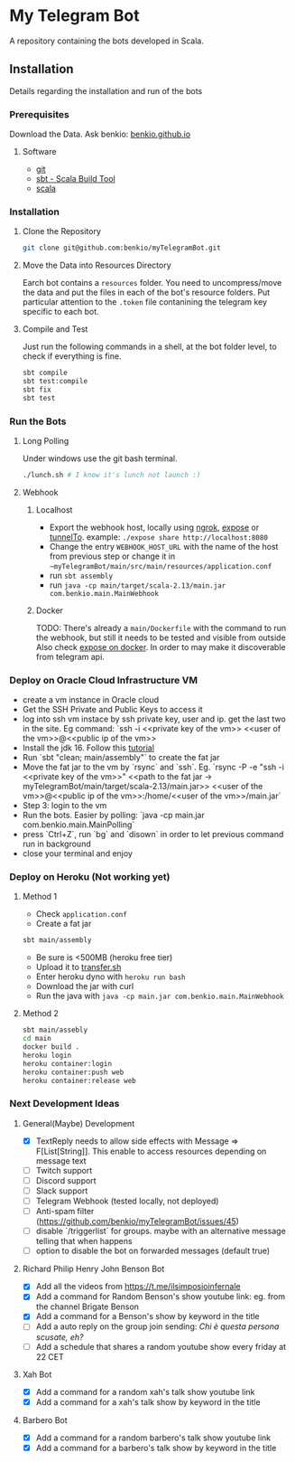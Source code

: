 * My Telegram Bot

  A repository containing the bots developed in Scala.

** Installation

   Details regarding the installation and run of the bots

*** Prerequisites

    Download the Data. Ask benkio: [[https://benkio.github.io][benkio.github.io]]

**** Software
    - [[https://git-scm.com/][git]]
    - [[https://www.scala-sbt.org/][sbt - Scala Build Tool]]
    - [[https://www.scala-lang.org/][scala]]

*** Installation

**** Clone the Repository

#+begin_src bash
  git clone git@github.com:benkio/myTelegramBot.git
#+end_src

**** Move the Data into Resources Directory

     Earch bot contains a ~resources~ folder. You need to
     uncompress/move the data and put the files in each of the bot's
     resource folders. Put particular attention to the ~.token~ file
     contanining the telegram key specific to each bot.

**** Compile and Test

     Just run the following commands in a shell, at the bot folder
     level, to check if everything is fine.

#+begin_src bash
  sbt compile
  sbt test:compile
  sbt fix
  sbt test
#+end_src

*** Run the Bots

**** Long Polling
       Under windows use the git bash terminal.

   #+begin_src bash
     ./lunch.sh # I know it's lunch not launch :)
   #+end_src

**** Webhook

***** Localhost

     - Export the webhook host, locally using [[https://ngrok.com/][ngrok]], [[https://github.com/beyondcode/expose][expose]] or [[https://github.com/agrinman/tunnelto][tunnelTo]]. example: ~./expose share http://localhost:8080~
     - Change the entry ~WEBHOOK_HOST_URL~ with the name of the host from previous step or change it in ~~myTelegramBot/main/src/main/resources/application.conf~
     - run ~sbt assembly~
     - run ~java -cp main/target/scala-2.13/main.jar com.benkio.main.MainWebhook~

***** Docker

      TODO: There's already a ~main/Dockerfile~ with the command to run the webhook, but still it needs to be tested and visible from outside
            Also check [[https://expose.dev/docs/getting-started/installation#as-a-docker-container][expose on docker]]. In order to may make it discoverable from telegram api.

*** Deploy on Oracle Cloud Infrastructure VM

 - create a vm instance in Oracle cloud
 - Get the SSH Private and Public Keys to access it
 - log into ssh vm instace by ssh private key, user and ip. get the last two in the site. Eg command: `ssh -i <<private key of the vm>> <<user of the vm>>@<<public ip of the vm>>
 - Install the jdk 16. Follow this [[https://blogs.oracle.com/developers/post/how-to-install-oracle-java-in-oracle-cloud-infrastructure][tutorial]]
 - Run `sbt "clean; main/assembly"` to create the fat jar
 - Move the fat jar to the vm by `rsync` and `ssh`. Eg. `rsync -P -e "ssh -i <<private key of the vm>>" <<path to the fat jar -> myTelegramBot/main/target/scala-2.13/main.jar>> <<user of the vm>>@<<public ip of the vm>>:/home/<<user of the vm>>/main.jar`
 - Step 3: login to the vm
 - Run the bots. Easier by polling: `java -cp main.jar com.benkio.main.MainPolling`
 - press `Ctrl+Z`, run `bg` and `disown` in order to let previous command run in background
 - close your terminal and enjoy

*** Deploy on Heroku (Not working yet)

**** Method 1
   - Check ~application.conf~
   - Create a fat jar

   #+begin_src bash
     sbt main/assembly
   #+end_src

   - Be sure is <500MB (heroku free tier)
   - Upload it to [[http://transfer.sh/][transfer.sh]]
   - Enter heroku dyno with ~heroku run bash~
   - Download the jar with curl
   - Run the java with ~java -cp main.jar com.benkio.main.MainWebhook~

**** Method 2
#+begin_src bash
  sbt main/assebly
  cd main
  docker build .
  heroku login
  heroku container:login
  heroku container:push web
  heroku container:release web
#+end_src

*** Next Development Ideas
**** General(Maybe) Development
    - [X] TextReply needs to allow side effects with Message => F[List[String]]. This enable to access resources depending on message text
    - [ ] Twitch support
    - [ ] Discord support
    - [ ] Slack support
    - [ ] Telegram Webhook (tested locally, not deployed)
    - [ ] Anti-spam filter (https://github.com/benkio/myTelegramBot/issues/45)
    - [ ] disable `/triggerlist` for groups. maybe with an alternative message telling that when happens
    - [ ] option to disable the bot on forwarded messages (default true)
**** Richard Philip Henry John Benson Bot
    - [X] Add all the videos from https://t.me/ilsimposioinfernale
    - [X] Add a command for Random Benson's show youtube link: eg. from the channel Brigate Benson
    - [X] Add a command for a Benson's show by keyword in the title
    - [ ] Add a auto reply on the group join sending: /Chi è questa persona scusate, eh?/
    - [ ] Add a schedule that shares a random youtube show every friday at 22 CET
**** Xah Bot
    - [X] Add a command for a random xah's talk show youtube link
    - [X] Add a command for a xah's talk show by keyword in the title
**** Barbero Bot
    - [X] Add a command for a random barbero's talk show youtube link
    - [X] Add a command for a barbero's talk show by keyword in the title
